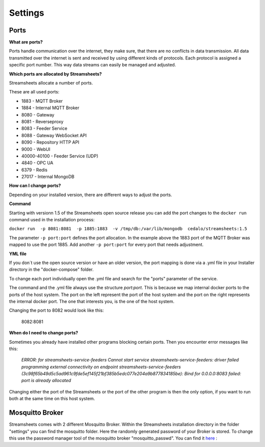 .. |PEX| image:: /images/portex.png
    :scale: 45 % 


Settings
=========================





Ports
-----------

**What are ports?**

Ports handle communication over the internet, they make sure, that there are no conflicts in data transmission.  All data transmitted over the internet is sent and received by using different kinds of protocols. Each protocol is assigned a specific port number. This way data streams can easily be managed and adjusted.



**Which ports are allocated by Streamsheets?**

Streamsheets allocate a number of ports. 

These are all used ports:

 
* 1883 - MQTT Broker
* 1884 - Internal MQTT Broker
* 8080 - Gateway
* 8081 - Reverseproxy
* 8083 - Feeder Service
* 8088 - Gateway WebSocket API
* 8090 - Repository HTTP API
* 9000 - WebUI
* 40000-40100 - Feeder Service (UDP)
* 4840 - OPC UA
* 6379 - Redis
* 27017 - Internal MongoDB



**How can I change ports?**

Depending on your installed version, there are different ways to adjust the ports. 

**Command**

Starting with versionn 1.5 of the Streamsheets open source release you can add the port changes to the ``docker run`` command used in the installation process:

``docker run  -p 8081:8081  -p 1885:1883  -v /tmp/db:/var/lib/mongodb  cedalo/streamsheets:1.5``

The parameter ``-p port:port`` defines the port allocation. In the example above the 1883 port of the MQTT Broker was mapped to use the port 1885. 
Add another ``-p port:port`` for every port that needs adjustment.

**YML file**

If you don´t use the open source version or have an older version, the port mapping is done via a .yml file in your Installer directory in the "docker-compose" folder. 


To change each port individually open the .yml file and search for the "ports" parameter of the service.


The command and the .yml file always use the structure *port:port*. This is because we map internal docker ports to the ports of the host system. The port on the left represent the port of the host system and the port on the right represents the internal docker port. The one that interests you, is the one of the host system.

|PEX|

Changing the port to 8082 would look like this:

    8082:8081

**When do I need to change ports?**

Sometimes you already have installed other programs blocking certain ports. Then you encounter error messages like this:

    *ERROR: for streamsheets-service-feeders  Cannot start service streamsheets-service-feeders: driver failed programming external connectivity on endpoint streamsheets-service-feeders (3c98f65b49d5c5ad961c9fde5ef145f21bf385b5edc077e204a9b877834185be): Bind for 0.0.0.0:8083 failed: port is already allocated*

Changing either the port of the Streamsheets or the port of the other program is then the only option, if you want to run both at the same time on this host system.



Mosquitto Broker
-----------------------

Streamsheets comes with 2 different Mosquitto Broker.  
Within  the Streamsheets installation directory in the folder "settings" you can find the mosquitto folder. Here the randomly generated password of your Broker is stored. To change this use the password manager tool of the mosquitto broker "mosquitto_passwd". 
You can find it `here <https://mosquitto.org/man/mosquitto_passwd-1.html>`_ :